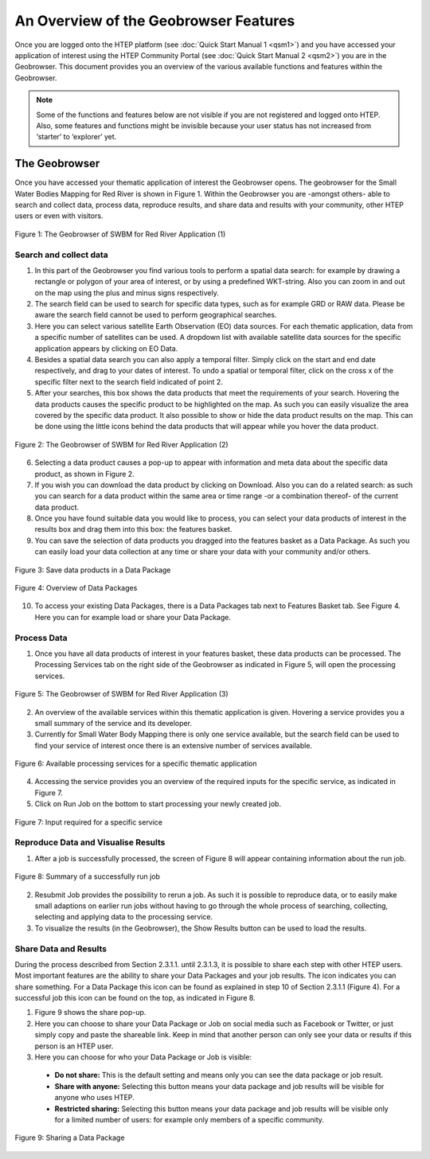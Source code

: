 .. _QSM3:

An Overview of the Geobrowser Features
--------------------------------------

Once you are logged onto the HTEP platform (see :doc:`Quick Start Manual 1 <qsm1>`) and you have accessed your application of interest using the HTEP Community Portal (see :doc:`Quick Start Manual 2 <qsm2>`) you are in the Geobrowser. This document provides you an overview of the various available functions and features within the Geobrowser. 

.. NOTE:: 
	Some of the functions and features below are not visible if you are not registered and logged onto HTEP. Also, some features and functions might be invisible because your user status has not increased from ‘starter’ to ‘explorer’ yet.

The Geobrowser
==============

Once you have accessed your thematic application of interest the Geobrowser opens. The geobrowser for the Small Water Bodies Mapping for Red River is shown in Figure 1. Within the Geobrowser you are -amongst others- able to search and collect data, process data, reproduce results, and share data and results with your community, other HTEP users or even with visitors.

.. figure:: includes/qsm3-f1.png
	:align: center
	:width: 80%
	:figclass: img-container-border	 
	
	Figure 1: The Geobrowser of SWBM for Red River Application (1)

Search and collect data
~~~~~~~~~~~~~~~~~~~~~~~

1. In this part of the Geobrowser you find various tools to perform a spatial data search: for example by drawing a rectangle or polygon of your area of interest, or by using a predefined WKT-string. Also you can zoom in and out on the map using the plus and minus signs respectively.

2. The search field can be used to search for specific data types, such as for example GRD or RAW data. Please be aware the search field cannot be used to perform geographical searches. 

3. Here you can select various satellite Earth Observation (EO) data sources. For each thematic application, data from a specific number of satellites can be used. A dropdown list with available satellite data sources for the specific application appears by clicking on EO Data. 

4. Besides a spatial data search you can also apply a temporal filter. Simply click on the start and end date respectively, and drag to your dates of interest. To undo a spatial or temporal filter, click on the cross x of the specific filter next to the search field indicated of point 2.

5. After your searches, this box shows the data products that meet the requirements of your search. Hovering the data products causes the specific product to be highlighted on the map. As such you can easily visualize the area covered by the specific data product. It also possible to show or hide the data product results on the map. This can be done using the little icons behind the data products that will appear while you hover the data product.
 
.. figure:: includes/qsm3-f2.png
	:align: center
	:width: 80%
	:figclass: img-container-border	
	
	Figure 2: The Geobrowser of SWBM for Red River Application (2) 

6. Selecting a data product causes a pop-up to appear with information and meta data about the specific data product, as shown in Figure 2. 

7. If you wish you can download the data product by clicking on Download. Also you can do a related search: as such you can search for a data product within the same area or time range -or a combination thereof- of the current data product. 

8. Once you have found suitable data you would like to process, you can select your data products of interest in the results box and drag them into this box: the features basket. 

9. You can save the selection of data products you dragged into the features basket as a Data Package. As such you can easily load your data collection at any time or share your data with your community and/or others. 

.. figure:: includes/qsm3-f3.png
	:align: center
	:width: 60%
	:figclass: img-container-border	

	Figure 3: Save data products in a Data Package

.. figure:: includes/qsm3-f4.png
	:align: center
	:width: 60%
	:figclass: img-container-border	

	Figure 4: Overview of Data Packages

10.	To access your existing Data Packages, there is a Data Packages tab next to Features Basket tab. See Figure 4. Here you can for example load or share your Data Package.

Process Data
~~~~~~~~~~~~

1. Once you have all data products of interest in your features basket, these data products can be processed. The Processing Services tab on the right side of the Geobrowser as indicated in Figure 5, will open the processing services.

.. figure:: includes/qsm3-f5.png
	:align: center
	:width: 80%
	:figclass: img-container-border	
	
	Figure 5: The Geobrowser of SWBM for Red River Application (3)

2. An overview of the available services within this thematic application is given. Hovering a service provides you a small summary of the service and its developer. 

3. Currently for Small Water Body Mapping there is only one service available, but the search field can be used to find your service of interest once there is an extensive number of services available. 
 
.. figure:: includes/qsm3-f6.png
	:align: center
	:width: 80%
	:figclass: img-container-border	

	Figure 6: Available processing services for a specific thematic application

4. Accessing the service provides you an overview of the required inputs for the specific service, as indicated in Figure 7. 

5. Click on Run Job on the bottom to start processing your newly created job.

.. figure:: includes/qsm3-f7.png
	:align: center
	:width: 80%
	:figclass: img-container-border	

	Figure 7: Input required for a specific service

Reproduce Data and Visualise Results
~~~~~~~~~~~~~~~~~~~~~~~~~~~~~~~~~~~~

1. After a job is successfully processed, the screen of Figure 8 will appear containing information about the run job.   
 
.. figure:: includes/qsm3-f8.png
	:align: center
	:width: 80%
	:figclass: img-container-border	

	Figure 8: Summary of a successfully run job

2.	Resubmit Job provides the possibility to rerun a job. As such it is possible to reproduce data, or to easily make small adaptions on earlier run jobs without having to go through the whole process of searching, collecting, selecting and applying data to the processing service.

3.	To visualize the results (in the Geobrowser), the Show Results button can be used to load the results. 

Share Data and Results
~~~~~~~~~~~~~~~~~~~~~~

During the process described from Section 2.3.1.1. until 2.3.1.3, it is possible to share each step with other HTEP users. Most important features are the ability to share your Data Packages and your job results. The |share| icon indicates you can share something. For a Data Package this icon can be found as explained in step 10 of Section 2.3.1.1 (Figure 4). For a successful job this icon can be found on the top, as indicated in Figure 8.

1. Figure 9 shows the share pop-up. 

2. Here you can choose to share your Data Package or Job on social media such as Facebook or Twitter, or just simply copy and paste the shareable link. Keep in mind that another person can only see your data or results if this person is an HTEP user.

3. Here you can choose for who your Data Package or Job is visible:

 - **Do not share:** This is the default setting and means only you can see the data package or job result.
 - **Share with anyone:** Selecting this button means your data package and job results will be visible for anyone who uses HTEP.
 - **Restricted sharing:** Selecting this button means your data package and job results will be visible only for a limited number of users: for example only members of a specific community.

.. figure:: includes/qsm3-f9.png
	:align: center
	:width: 80%
	:figclass: img-container-border	

	Figure 9: Sharing a Data Package


.. |share| image:: ../includes/share_button.png

